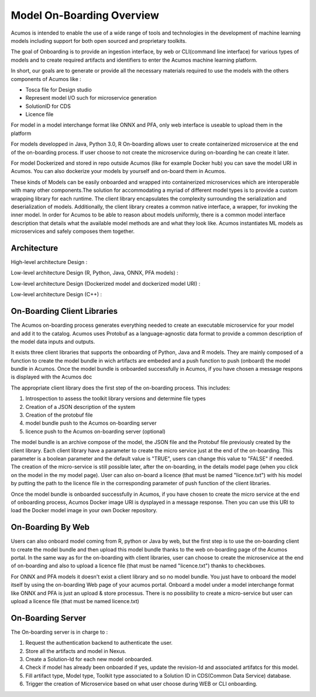 .. ===============LICENSE_START=======================================================
.. Acumos CC-BY-4.0
.. ===================================================================================
.. Copyright (C) 2017-2018 AT&T Intellectual Property & Tech Mahindra. All rights reserved.
.. ===================================================================================
.. This Acumos documentation file is distributed by AT&T and Tech Mahindra
.. under the Creative Commons Attribution 4.0 International License (the "License");
.. you may not use this file except in compliance with the License.
.. You may obtain a copy of the License at
..
.. http://creativecommons.org/licenses/by/4.0
..
.. This file is distributed on an "AS IS" BASIS,
.. WITHOUT WARRANTIES OR CONDITIONS OF ANY KIND, either express or implied.
.. See the License for the specific language governing permissions and
.. limitations under the License.
.. ===============LICENSE_END=========================================================

==========================
Model On-Boarding Overview
==========================

Acumos is intended to enable the use of a wide range of tools and technologies in the development
of machine learning models including support for both open sourced and proprietary toolkits.

The goal of Onboarding is to provide an ingestion interface, by web or CLI(command line interface)
for various types of models and to create required artifacts and identifiers to enter the  Acumos
machine learning platform.

In short, our goals are to generate or provide all the necessary materials required to use the models
with the others components of Acumos like :

- Tosca file for Design studio

- Represent model I/O such for microservice generation

- SolutionID for CDS

- Licence file

For model in a model interchange format like ONNX and PFA, only web interface is useable to upload
them in the platform


For models developped in Java, Python 3.0, R  On-boarding allows user to create containerized
microservice at the end of the on-boarding process. If user choose to not create the microservice
during on-boarding he can create it later.

For model Dockerized and stored in repo outside Acumos (like for example Docker hub) you can save the 
model URI in Acumos. You can also dockerize your models by yourself and on-board them in Acumos.

These kinds of Models can be easily onboarded and wrapped into containerized microservices which are
interoperable with many other components.The solution for accommodating a myriad of different model
types is to provide a custom wrapping library for each runtime. The client library encapsulates the
complexity surrounding the serialization and deserialization of models. Additionally, the client library
creates a common native interface, a wrapper, for invoking the inner model. In order for Acumos to be
able to reason about models uniformly, there is a common model interface description that details what
the available  model methods are and what they look like. Acumos instantiates ML models as microservices
and safely composes them together.

.. Acumos accommodates the use of a wide range of tools and  technologies in the 
.. development of machine learning models, including support for both open source 
.. and proprietary toolkits. Models can be easily onboarded and wrapped into 
.. containerized microservices which are interoperable with many other components. 
.. On-boarding provides an ingestion interface for various  types of models to 
.. enter the Acumos Machine Learning (ML) platform. Examples  of models include 
.. well-defined objects such as scikit-learn estimators, TensorFlow weights, and 
.. arbitrary R functions.

.. The solution for accommodating a myriad of different model types is to provide 
.. a custom wrapping library for each runtime. The client library encapsulates the 
.. complexity surrounding the serialization and deserialization of models. 
.. Additionally, the client library creates a common native interface, a wrapper, 
.. for invoking the inner model. In order for Acumos to be able to reason about 
.. models uniformly, there is a common model interface description that details 
.. what the available  model methods are and what they look like. Acumos 
.. instantiates ML models as microservices and safely composes them together.

Architecture
============

High-level architecture Design :

.. image:: ../images/onboarding/HighLevelFlow.png

Low-level architecture Design (R, Python, Java, ONNX, PFA models) :

.. image:: ../images/onboarding/Architecture_Diagram_demeter.png

Low-level architecture Design (Dockerized model and dockerized model URI) :

.. image:: ../images/onboarding/Architecture_Diagram_docker_demeter.png

Low-level architecture Design (C++) :

.. image:: ../images/onboarding/Architecture_Diagram_C_demeter.png


.. Methods and Semantics (it is rather for developper guide)
.. =====================

.. Acumos is a machine learning platform, thus we need to provide certain “methods” in our wrapped
.. models that Acumos can invoke in order to support various workflows. In a machine learning setting,
.. these methods might look like:

.. - fit(message) -> model state

..    - Does a full “batch” fit, replacing previous internal model parameters
      - Returns a “model state” object that provides a standard serialization method

.. - partial_fit(message) -> model state

..    - Does a partial fit, updating internal model parameters
..    - Returns a “model state” object that provides a standard serialization method

.. - transform(message) -> message

..    - Returns an object that provides a standard serialization method

On-Boarding Client Libraries
============================

The Acumos on-boarding process generates everything needed to create an executable microservice for
your model and add it to the catalog.  Acumos uses Protobuf as a language-agnostic data format to
provide a common description of the model data inputs and outputs.

It exists three client libraries that supports the onboarding of Python, Java and R models. They are
mainly composed of a function to create the model bundle in wich artifacts are embeded and a push
function to push (onboard) the model bundle in Acumos. Once the model bundle is onboarded successfully
in Acumos, if you have chosen a message respons is displayed with  the Acumos doc

The appropriate client library does the first step of the on-boarding process. This includes:

#. Introspection to assess the toolkit library versions and determine file types
#. Creation of a JSON description of the system
#. Creation of the protobuf file
#. model bundle push to the Acumos on-boarding server
#. licence push to the Acumos on-boarding server (optional)

The model bundle is an archive compose of the model, the JSON file and the Protobuf file previously
created by the client library. Each client library have a parameter to create the micro service just
at the end of the on-boarding. This parameter is a boolean parameter and the default value is "TRUE",
users can change this value to "FALSE" if needed. The creation of the micro-service is still possible
later, after the on-boarding, in the details model page (when you click on the model in the my model
page). User can also on-board a licence (that must be named "licence.txt") with his model by putting
the path to the licence file in the corresponding parameter of push function of the client libraries.

Once the model bundle is onboarded successfully in Acumos, if you have chosen to create the micro service
at the end of onboarding process, Acumos Docker image URI is dysplayed in a message response. Then you can 
use this URI to load the Docker model image in your own Docker repository.

On-Boarding By Web
==================

Users can also onboard model coming from R, python or Java by web, but the first step is to use the
on-boarding client to create the model bundle and then upload this model bundle thanks to the web
on-boarding page of the Acumos portal. In the same way as for the on-boarding with client libraries,
user can choose to create the microservice at the end of on-boarding and also to upload a licence file
(that must be named "licence.txt") thanks to checkboxes.

For ONNX and PFA models it doesn't exist a client library and so no model bundle. You just have to
onboard the model itself by using the on-boarding Web page of your acumos portal. Onboard a model
under a model interchange format like ONNX and PFA is just an upload & store processus. There is no
possibility to create a micro-service but user can upload a licence file (that must be named licence.txt)

On-Boarding Server
==================

The On-boarding server is in charge to :

#. Request the authentication backend to authenticate the user.
#. Store all the artifacts and model in Nexus.
#. Create a Solution-Id for each new model onboarded.
#. Check if model has already been onboarded if yes, update the revision-Id and associated artifatcs for this model.
#. Fill artifact type, Model type, Toolkit type associated to a Solution ID in CDS(Common Data Service) database.
#. Trigger the creation of Microservice based on what user choose during WEB or CLI onboarding.
